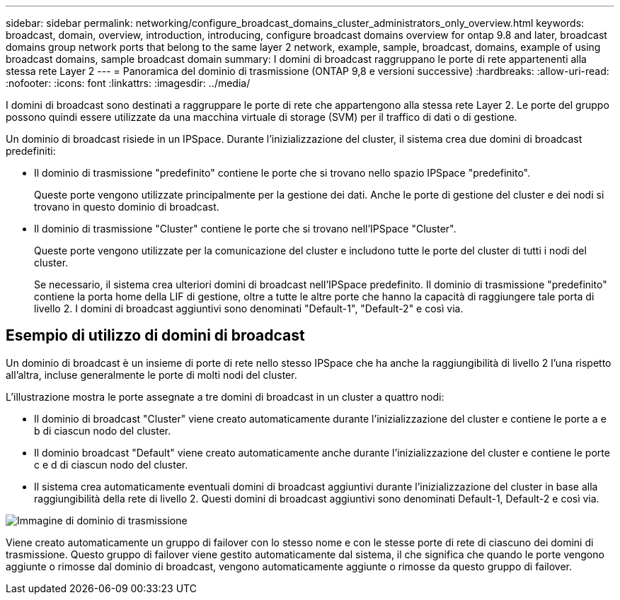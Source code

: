 ---
sidebar: sidebar 
permalink: networking/configure_broadcast_domains_cluster_administrators_only_overview.html 
keywords: broadcast, domain, overview, introduction, introducing, configure broadcast domains overview for ontap 9.8 and later, broadcast domains group network ports that belong to the same layer 2 network, example, sample, broadcast, domains, example of using broadcast domains, sample broadcast domain 
summary: I domini di broadcast raggruppano le porte di rete appartenenti alla stessa rete Layer 2 
---
= Panoramica del dominio di trasmissione (ONTAP 9,8 e versioni successive)
:hardbreaks:
:allow-uri-read: 
:nofooter: 
:icons: font
:linkattrs: 
:imagesdir: ../media/


[role="lead"]
I domini di broadcast sono destinati a raggruppare le porte di rete che appartengono alla stessa rete Layer 2. Le porte del gruppo possono quindi essere utilizzate da una macchina virtuale di storage (SVM) per il traffico di dati o di gestione.

Un dominio di broadcast risiede in un IPSpace. Durante l'inizializzazione del cluster, il sistema crea due domini di broadcast predefiniti:

* Il dominio di trasmissione "predefinito" contiene le porte che si trovano nello spazio IPSpace "predefinito".
+
Queste porte vengono utilizzate principalmente per la gestione dei dati. Anche le porte di gestione del cluster e dei nodi si trovano in questo dominio di broadcast.

* Il dominio di trasmissione "Cluster" contiene le porte che si trovano nell'IPSpace "Cluster".
+
Queste porte vengono utilizzate per la comunicazione del cluster e includono tutte le porte del cluster di tutti i nodi del cluster.

+
Se necessario, il sistema crea ulteriori domini di broadcast nell'IPSpace predefinito. Il dominio di trasmissione "predefinito" contiene la porta home della LIF di gestione, oltre a tutte le altre porte che hanno la capacità di raggiungere tale porta di livello 2. I domini di broadcast aggiuntivi sono denominati "Default-1", "Default-2" e così via.





== Esempio di utilizzo di domini di broadcast

Un dominio di broadcast è un insieme di porte di rete nello stesso IPSpace che ha anche la raggiungibilità di livello 2 l'una rispetto all'altra, incluse generalmente le porte di molti nodi del cluster.

L'illustrazione mostra le porte assegnate a tre domini di broadcast in un cluster a quattro nodi:

* Il dominio di broadcast "Cluster" viene creato automaticamente durante l'inizializzazione del cluster e contiene le porte a e b di ciascun nodo del cluster.
* Il dominio broadcast "Default" viene creato automaticamente anche durante l'inizializzazione del cluster e contiene le porte c e d di ciascun nodo del cluster.
* Il sistema crea automaticamente eventuali domini di broadcast aggiuntivi durante l'inizializzazione del cluster in base alla raggiungibilità della rete di livello 2. Questi domini di broadcast aggiuntivi sono denominati Default-1, Default-2 e così via.


image:Broadcast_Domains.png["Immagine di dominio di trasmissione"]

Viene creato automaticamente un gruppo di failover con lo stesso nome e con le stesse porte di rete di ciascuno dei domini di trasmissione. Questo gruppo di failover viene gestito automaticamente dal sistema, il che significa che quando le porte vengono aggiunte o rimosse dal dominio di broadcast, vengono automaticamente aggiunte o rimosse da questo gruppo di failover.
